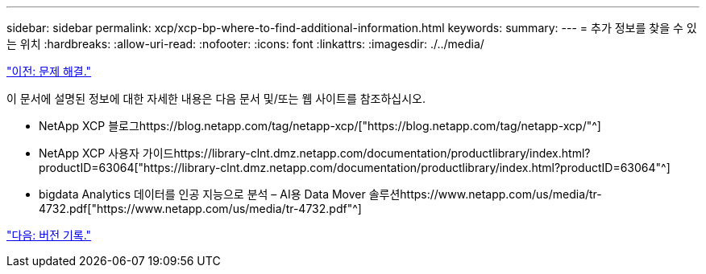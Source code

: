 ---
sidebar: sidebar 
permalink: xcp/xcp-bp-where-to-find-additional-information.html 
keywords:  
summary:  
---
= 추가 정보를 찾을 수 있는 위치
:hardbreaks:
:allow-uri-read: 
:nofooter: 
:icons: font
:linkattrs: 
:imagesdir: ./../media/


link:xcp-bp-troubleshooting.html["이전: 문제 해결."]

[role="lead"]
이 문서에 설명된 정보에 대한 자세한 내용은 다음 문서 및/또는 웹 사이트를 참조하십시오.

* NetApp XCP 블로그https://blog.netapp.com/tag/netapp-xcp/["https://blog.netapp.com/tag/netapp-xcp/"^]
* NetApp XCP 사용자 가이드https://library-clnt.dmz.netapp.com/documentation/productlibrary/index.html?productID=63064["https://library-clnt.dmz.netapp.com/documentation/productlibrary/index.html?productID=63064"^]
* bigdata Analytics 데이터를 인공 지능으로 분석 – AI용 Data Mover 솔루션https://www.netapp.com/us/media/tr-4732.pdf["https://www.netapp.com/us/media/tr-4732.pdf"^]


link:xcp-bp-version-history.html["다음: 버전 기록."]
